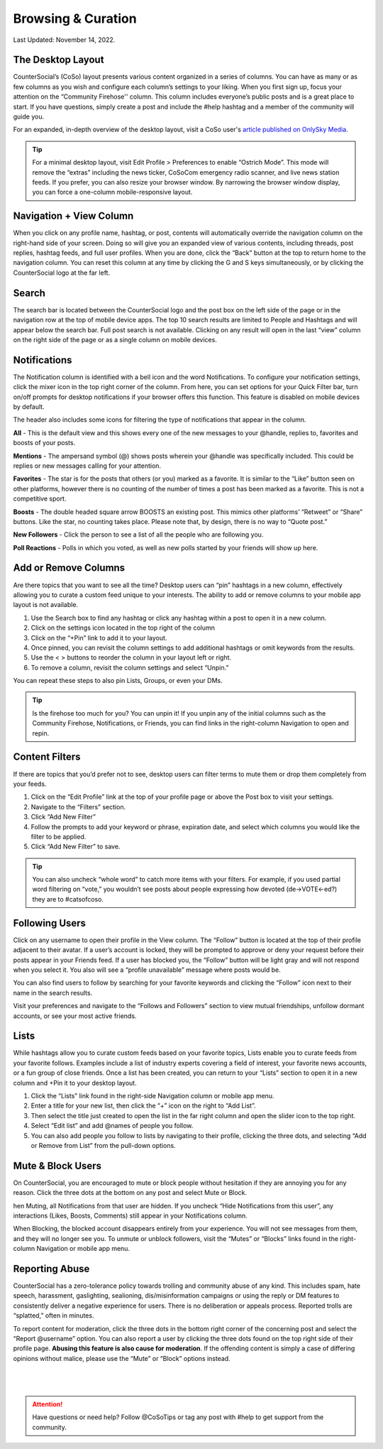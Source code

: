 Browsing & Curation
=====

Last Updated: November 14, 2022. 

The Desktop Layout
------------
.. image:: _images/img_desktoplayout.jpg

CounterSocial’s (CoSo) layout presents various content organized in a series of columns. You can have as many or as few columns as you wish and configure each column’s settings to your liking. When you first sign up, focus your attention on the “Community Firehose'' column. This column includes everyone’s public posts and is a great place to start. If you have questions, simply create a post and include the #help hashtag and a member of the community will guide you.

For an expanded, in-depth overview of the desktop layout, visit a CoSo user's  `article published on OnlySky Media <https://onlysky.media/mclark/countersocial-isnt-the-new-twitter-its-something-way-better/>`_.

.. tip:: For a minimal desktop layout, visit Edit Profile > Preferences to enable “Ostrich Mode”. This mode will remove the “extras” including the news ticker, CoSoCom emergency radio scanner, and live news station feeds. If you prefer, you can also resize your browser window. By narrowing the browser window display, you can force a one-column mobile-responsive layout.

Navigation + View Column
------------

When you click on any profile name, hashtag, or post, contents will automatically override the navigation column on the right-hand side of your screen. Doing so will give you an expanded view of various contents, including threads, post replies, hashtag feeds, and full user profiles. When you are done, click the “Back” button at the top to return home to the navigation column. You can reset this column at any time by clicking the G and S keys simultaneously, or by clicking the CounterSocial logo at the far left. 


Search
------------

The search bar is located between the CounterSocial logo and the post box on the left side of the page or in the navigation row at the top of mobile device apps. The top 10 search results are limited to People and Hashtags and will appear  below the search bar. Full post search is not available. Clicking on any result will open in the last “view” column on the right side of the page or as a single column on mobile devices.

Notifications
------------

The Notification column is identified with a bell icon and the word Notifications. To configure your notification settings, click the mixer icon in the top right corner of the column. From here, you can set options for your Quick Filter bar, turn on/off prompts for desktop notifications if your browser offers this function. This feature is disabled on mobile devices by default.

The header also includes some icons for filtering the type of notifications that appear in the column.


.. image:: _images/img_noticolumn.jpg

**All** - This is the default view and this shows every one of the new messages to your @handle, replies to, favorites and boosts of your posts.

**Mentions** - The ampersand symbol (@) shows posts wherein your @handle was specifically included. This could be replies or new messages calling for your attention.

**Favorites** - The star is for the posts that others (or you) marked as a favorite. It is similar to the “Like” button seen on other platforms, however there is no counting of the number of times a post has been marked as a favorite. This is not a competitive sport.

**Boosts** - The double headed square arrow BOOSTS an existing post. This mimics other platforms’ “Retweet” or “Share” buttons. Like the star, no counting takes place. Please note that, by design, there is no way to “Quote post.”

**New Followers** - Click the person to see a list of all the people who are following you. 

**Poll Reactions** - Polls in which you voted, as well as new polls started by your friends will show up here.


Add or Remove Columns
------------
.. image:: _images/img_addcolumns.jpg

Are there topics that you want to see all the time? Desktop users can “pin” hashtags in a new column, effectively allowing you to curate a custom feed unique to your interests. The ability to add or remove columns to your mobile app layout is not available.

#. Use the Search box to find any hashtag or click any hashtag within a post to open it in a new column.
#. Click on the settings icon located in the top right of the column
#. Click on the “+Pin” link to add it to your layout.
#. Once pinned, you can revisit the column settings to add additional hashtags or omit keywords from the results.
#. Use the < > buttons to reorder the column in your layout left or right.
#. To remove a column, revisit the column settings and select “Unpin.”

You can repeat these steps to also pin Lists, Groups, or even your DMs.  

.. tip:: Is the firehose too much for you? You can unpin it! If you unpin any of the initial columns such as the Community Firehose, Notifications, or Friends, you can find links in the right-column Navigation to open and repin. 

Content Filters
------------

.. image:: _images/img_filters.jpg

If there are topics that you’d prefer not to see, desktop users can filter terms to mute them or drop them completely from your feeds. 

#. Click on the “Edit Profile” link at the top of your profile page or above the Post box to visit your settings.
#. Navigate to the “Filters” section.
#. Click “Add New Filter”
#. Follow the prompts to add your keyword or phrase, expiration date, and select which columns you would like the filter to be applied.
#. Click “Add New Filter” to save.


.. tip:: You can also uncheck “whole word” to catch more items with your filters. For example, if you used partial word filtering on “vote,” you wouldn’t see posts about people expressing how devoted (de->VOTE<-ed?) they are to #catsofcoso.


Following Users
------------

.. image:: _images/img_followingusers.jpg

Click on any username to open their profile in the View column. The “Follow” button is located at the top of their profile adjacent to their avatar. If a user’s account is locked, they will be prompted to approve or deny your request before their posts appear in your Friends feed. If a user has blocked you, the “Follow” button will be light gray and will not respond when you select it. You also will see a “profile unavailable” message where posts would be.

You can also find users to follow by searching for your favorite keywords and clicking the “Follow” icon next to their name in the search results.

.. image:: _images/img_managefollowers.jpg

Visit your preferences and navigate to the “Follows and Followers” section to view mutual friendships, unfollow dormant accounts, or see your most active friends.

Lists
------------
While hashtags allow you to curate custom feeds based on your favorite topics, Lists enable you to curate feeds from your favorite follows. Examples include a list of industry experts covering a field of interest, your favorite news accounts, or a fun group of close friends. Once a list has been created, you can return to your “Lists” section to open it in a new column and +Pin it to your desktop layout. 

.. image:: _images/img_lists.jpg

#. Click the “Lists” link found in the right-side Navigation column or mobile app menu.
#. Enter a title for your new list, then click the “+” icon on the right   to “Add List”.
#. Then select the title just created to open the list in the far right column and open the slider icon to the top right.
#. Select “Edit list” and add @names of people you follow.
#. You can also add people you follow to lists by navigating to their profile, clicking the three dots, and selecting “Add or Remove from List” from the pull-down options.



Mute & Block Users
------------
On CounterSocial, you are encouraged to mute or block people without hesitation if they are annoying you for any reason. Click the three dots at the bottom on any post and select Mute or Block.

hen Muting, all Notifications from that user are hidden. If you uncheck “Hide Notifications from this user”, any interactions (Likes, Boosts, Comments) still appear in your Notifications column.

When Blocking, the blocked account disappears entirely from your experience. You will not see messages from them, and they will no longer see you.
To unmute or unblock followers, visit the “Mutes” or “Blocks” links found in the right-column Navigation or mobile app menu.


Reporting Abuse
------------
CounterSocial has a zero-tolerance policy towards trolling and community abuse of any kind. This includes spam, hate speech, harassment, gaslighting, sealioning, dis/misinformation campaigns or using the reply or DM features to consistently deliver a negative experience for users. There is no deliberation or appeals process. Reported trolls are “splatted,” often in minutes.

To report content for moderation, click the three dots in the bottom right corner of the concerning post and select the “Report @username” option. You can also report a user by clicking the three dots found on the top right side of their profile page. **Abusing this feature is also cause for moderation**. If the offending content is simply a case of differing opinions without malice, please use the “Mute” or “Block” options instead.


 |
 |
.. attention:: Have questions or need help? Follow @CoSoTips or tag any post with #help to get support from the community. 